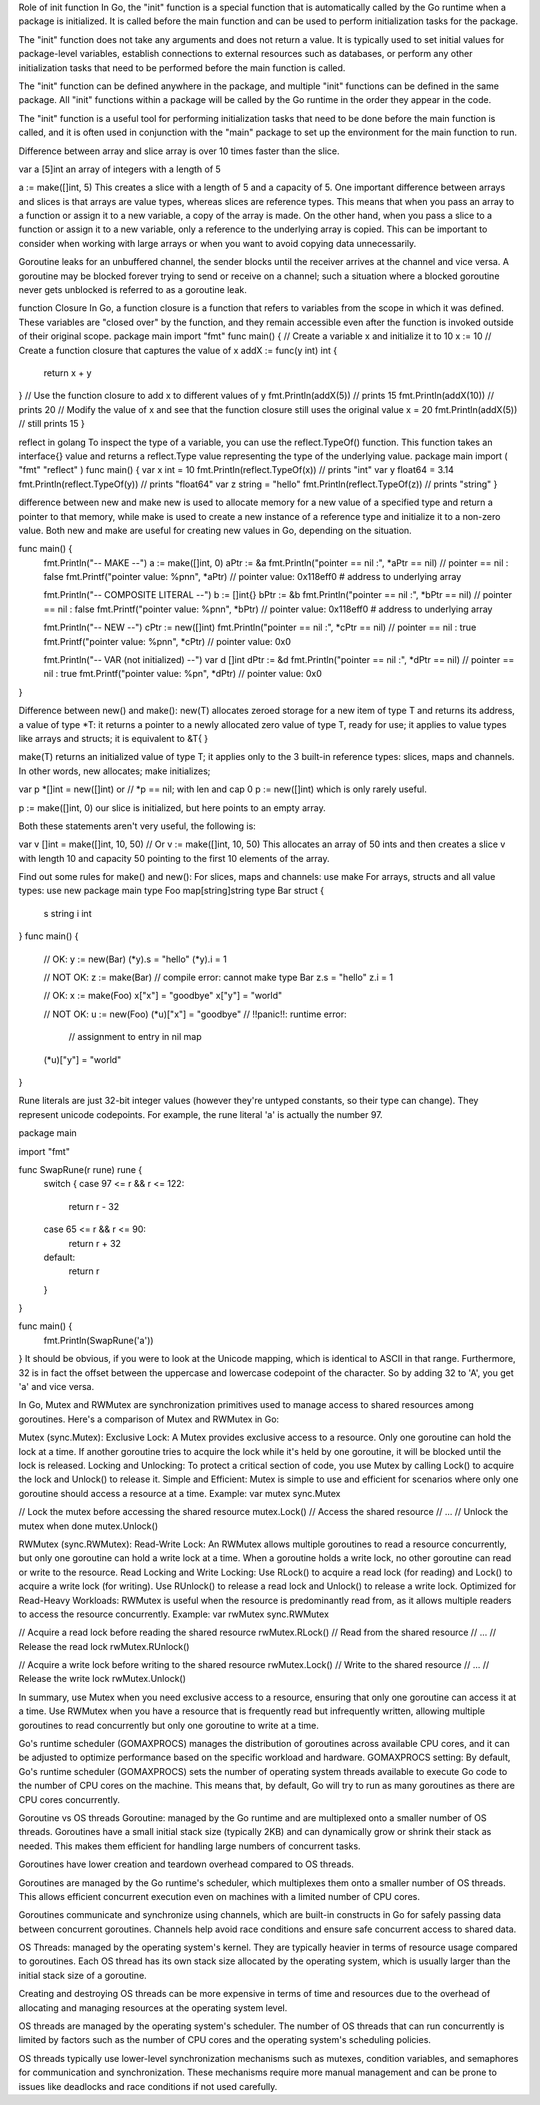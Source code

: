 Role of init function
In Go, the "init" function is a special function that is automatically called by the Go runtime when a package is initialized. 
It is called before the main function and can be used to perform initialization tasks for the package.

The "init" function does not take any arguments and does not return a value. It is typically used to set initial values for 
package-level variables, establish connections to external resources such as databases, or perform any other initialization tasks 
that need to be performed before the main function is called.

The "init" function can be defined anywhere in the package, and multiple "init" functions can be defined in the same package. 
All "init" functions within a package will be called by the Go runtime in the order they appear in the code.

The "init" function is a useful tool for performing initialization tasks that need to be done before the main function is called, 
and it is often used in conjunction with the "main" package to set up the environment for the main function to run. 

Difference between array and slice
array is over 10 times faster than the slice.

var a [5]int 
an array of integers with a length of 5

a := make([]int, 5) 
This creates a slice with a length of 5 and a capacity of 5. 
One important difference between arrays and slices is that arrays are value types, whereas slices are reference types. 
This means that when you pass an array to a function or assign it to a new variable, a copy of the array is made. 
On the other hand, when you pass a slice to a function or assign it to a new variable, only a reference to the underlying array is copied. 
This can be important to consider when working with large arrays or when you want to avoid copying data unnecessarily.

Goroutine leaks
for an unbuffered channel, the sender blocks until the receiver arrives at the channel and vice versa. 
A goroutine may be blocked forever trying to send or receive on a channel; 
such a situation where a blocked goroutine never gets unblocked is referred to as a goroutine leak.

function Closure
In Go, a function closure is a function that refers to variables from the scope in which it was defined. 
These variables are "closed over" by the function, and they remain accessible even after the function is invoked outside of their original scope. 
package main 
import "fmt" 
func main() { 
// Create a variable x and initialize it to 10 
x := 10 
// Create a function closure that captures the value of x 
addX := func(y int) int { 
    return x + y 
} 
// Use the function closure to add x to different values of y 
fmt.Println(addX(5))  // prints 15 
fmt.Println(addX(10)) // prints 20 
// Modify the value of x and see that the function closure still uses the original value 
x = 20 
fmt.Println(addX(5))  // still prints 15 
} 

reflect in golang
To inspect the type of a variable, you can use the reflect.TypeOf() function. 
This function takes an interface{} value and returns a reflect.Type value representing the type of the underlying value.
package main 
import ( 
"fmt" 
"reflect" 
) 
func main() { 
var x int = 10 
fmt.Println(reflect.TypeOf(x)) // prints "int" 
var y float64 = 3.14 
fmt.Println(reflect.TypeOf(y)) // prints "float64" 
var z string = "hello" 
fmt.Println(reflect.TypeOf(z)) // prints "string" 
} 

difference between new and make
new is used to allocate memory for a new value of a specified type and return a pointer to that memory, 
while make is used to create a new instance of a reference type and initialize it to a non-zero value. 
Both new and make are useful for creating new values in Go, depending on the situation.

func main() {
    fmt.Println("-- MAKE --")
    a := make([]int, 0)
    aPtr := &a
    fmt.Println("pointer == nil :", *aPtr == nil) // pointer == nil : false
    fmt.Printf("pointer value: %p\n\n", *aPtr) // pointer value: 0x118eff0  # address to underlying array

    fmt.Println("-- COMPOSITE LITERAL --")
    b := []int{}
    bPtr := &b
    fmt.Println("pointer == nil :", *bPtr == nil) // pointer == nil : false
    fmt.Printf("pointer value: %p\n\n", *bPtr) // pointer value: 0x118eff0  # address to underlying array

    fmt.Println("-- NEW --")
    cPtr := new([]int)
    fmt.Println("pointer == nil :", *cPtr == nil) // pointer == nil : true
    fmt.Printf("pointer value: %p\n\n", *cPtr) // pointer value: 0x0

    fmt.Println("-- VAR (not initialized) --")
    var d []int
    dPtr := &d
    fmt.Println("pointer == nil :", *dPtr == nil) // pointer == nil : true
    fmt.Printf("pointer value: %p\n", *dPtr) // pointer value: 0x0
}

Difference between new() and make():
new(T) allocates zeroed storage for a new item of type T and returns its address, 
a value of type *T: it returns a pointer to a newly allocated zero value of type T, ready for use; 
it applies to value types like arrays and structs; it is equivalent to &T{ }

make(T) returns an initialized value of type T; it applies only to the 3 built-in reference types: slices, maps and channels.
In other words, new allocates; make initializes;

var p *[]int = new([]int)
or
// *p == nil; with len and cap 0
p := new([]int)
which is only rarely useful.

p := make([]int, 0)
our slice is initialized, but here points to an empty array.

Both these statements aren't very useful, the following is:

var v []int = make([]int, 10, 50)
// Or
v := make([]int, 10, 50)
This allocates an array of 50 ints and then creates a slice v with length 10 and capacity 50 pointing to the first 10 elements of the array.

Find out some rules for make() and new():
For slices, maps and channels: use make
For arrays, structs and all value types: use new
package main
type Foo map[string]string
type Bar struct {
         s string
         i int
}
func main() {
         // OK:
         y := new(Bar)
         (*y).s = "hello"
         (*y).i = 1

         // NOT OK:
         z := make(Bar) // compile error: cannot make type Bar
         z.s = "hello"
         z.i = 1

         // OK:
         x := make(Foo)
         x["x"] = "goodbye"
         x["y"] = "world"

         // NOT OK:
         u := new(Foo)
         (*u)["x"] = "goodbye" // !!panic!!: runtime error: 
                   // assignment to entry in nil map
         (*u)["y"] = "world"
}

Rune literals are just 32-bit integer values (however they're untyped constants, so their type can change). 
They represent unicode codepoints. For example, the rune literal 'a' is actually the number 97.

package main

import "fmt"

func SwapRune(r rune) rune {
    switch {
    case 97 <= r && r <= 122:
        return r - 32
    case 65 <= r && r <= 90:
        return r + 32
    default:
        return r
    }
}

func main() {
    fmt.Println(SwapRune('a'))
}
It should be obvious, if you were to look at the Unicode mapping, which is identical to ASCII in that range. 
Furthermore, 32 is in fact the offset between the uppercase and lowercase codepoint of the character. 
So by adding 32 to 'A', you get 'a' and vice versa.

In Go, Mutex and RWMutex are synchronization primitives used to manage access to shared resources among goroutines. Here's a comparison of Mutex and RWMutex in Go:

Mutex (sync.Mutex):
Exclusive Lock: 
A Mutex provides exclusive access to a resource. Only one goroutine can hold the lock at a time. 
If another goroutine tries to acquire the lock while it's held by one goroutine, it will be blocked until the lock is released.
Locking and Unlocking: 
To protect a critical section of code, you use Mutex by calling Lock() to acquire the lock and Unlock() to release it.
Simple and Efficient:
Mutex is simple to use and efficient for scenarios where only one goroutine should access a resource at a time.
Example:
var mutex sync.Mutex

// Lock the mutex before accessing the shared resource
mutex.Lock()
// Access the shared resource
// ...
// Unlock the mutex when done
mutex.Unlock()

RWMutex (sync.RWMutex):
Read-Write Lock: 
An RWMutex allows multiple goroutines to read a resource concurrently, but only one goroutine can hold a write lock at a time. 
When a goroutine holds a write lock, no other goroutine can read or write to the resource.
Read Locking and Write Locking: 
Use RLock() to acquire a read lock (for reading) and Lock() to acquire a write lock (for writing). 
Use RUnlock() to release a read lock and Unlock() to release a write lock.
Optimized for Read-Heavy Workloads: 
RWMutex is useful when the resource is predominantly read from, as it allows multiple readers to access the resource concurrently.
Example:
var rwMutex sync.RWMutex

// Acquire a read lock before reading the shared resource
rwMutex.RLock()
// Read from the shared resource
// ...
// Release the read lock
rwMutex.RUnlock()

// Acquire a write lock before writing to the shared resource
rwMutex.Lock()
// Write to the shared resource
// ...
// Release the write lock
rwMutex.Unlock()

In summary, use Mutex when you need exclusive access to a resource, ensuring that only one goroutine can access it at a time. 
Use RWMutex when you have a resource that is frequently read but infrequently written, allowing multiple goroutines to read concurrently 
but only one goroutine to write at a time.

Go's runtime scheduler (GOMAXPROCS) manages the distribution of goroutines across available CPU cores, and it can be adjusted to optimize 
performance based on the specific workload and hardware.
GOMAXPROCS setting: By default, Go's runtime scheduler (GOMAXPROCS) sets the number of operating system threads available to execute Go 
code to the number of CPU cores on the machine. This means that, by default, Go will try to run as many goroutines as there are CPU cores 
concurrently.

Goroutine vs OS threads
Goroutine:
managed by the Go runtime and are multiplexed onto a smaller number of OS threads.
Goroutines have a small initial stack size (typically 2KB) and can dynamically grow or shrink their stack as needed. 
This makes them efficient for handling large numbers of concurrent tasks.

Goroutines have lower creation and teardown overhead compared to OS threads. 

Goroutines are managed by the Go runtime's scheduler, which multiplexes them onto a smaller number of OS threads. 
This allows efficient concurrent execution even on machines with a limited number of CPU cores.

Goroutines communicate and synchronize using channels, which are built-in constructs in Go for safely passing data between concurrent 
goroutines. Channels help avoid race conditions and ensure safe concurrent access to shared data.

OS Threads:
managed by the operating system's kernel. They are typically heavier in terms of resource usage compared to goroutines. 
Each OS thread has its own stack size allocated by the operating system, which is usually larger than the initial stack size of a goroutine.

Creating and destroying OS threads can be more expensive in terms of time and resources due to the overhead of allocating and managing 
resources at the operating system level.

OS threads are managed by the operating system's scheduler. The number of OS threads that can run concurrently is limited by factors such 
as the number of CPU cores and the operating system's scheduling policies.

OS threads typically use lower-level synchronization mechanisms such as mutexes, condition variables, and semaphores for communication 
and synchronization. These mechanisms require more manual management and can be prone to issues like deadlocks and race conditions if not 
used carefully.